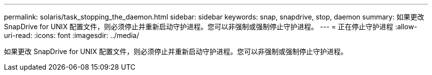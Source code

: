 ---
permalink: solaris/task_stopping_the_daemon.html 
sidebar: sidebar 
keywords: snap, snapdrive, stop, daemon 
summary: 如果更改 SnapDrive for UNIX 配置文件，则必须停止并重新启动守护进程。您可以非强制或强制停止守护进程。 
---
= 正在停止守护进程
:allow-uri-read: 
:icons: font
:imagesdir: ../media/


[role="lead"]
如果更改 SnapDrive for UNIX 配置文件，则必须停止并重新启动守护进程。您可以非强制或强制停止守护进程。
